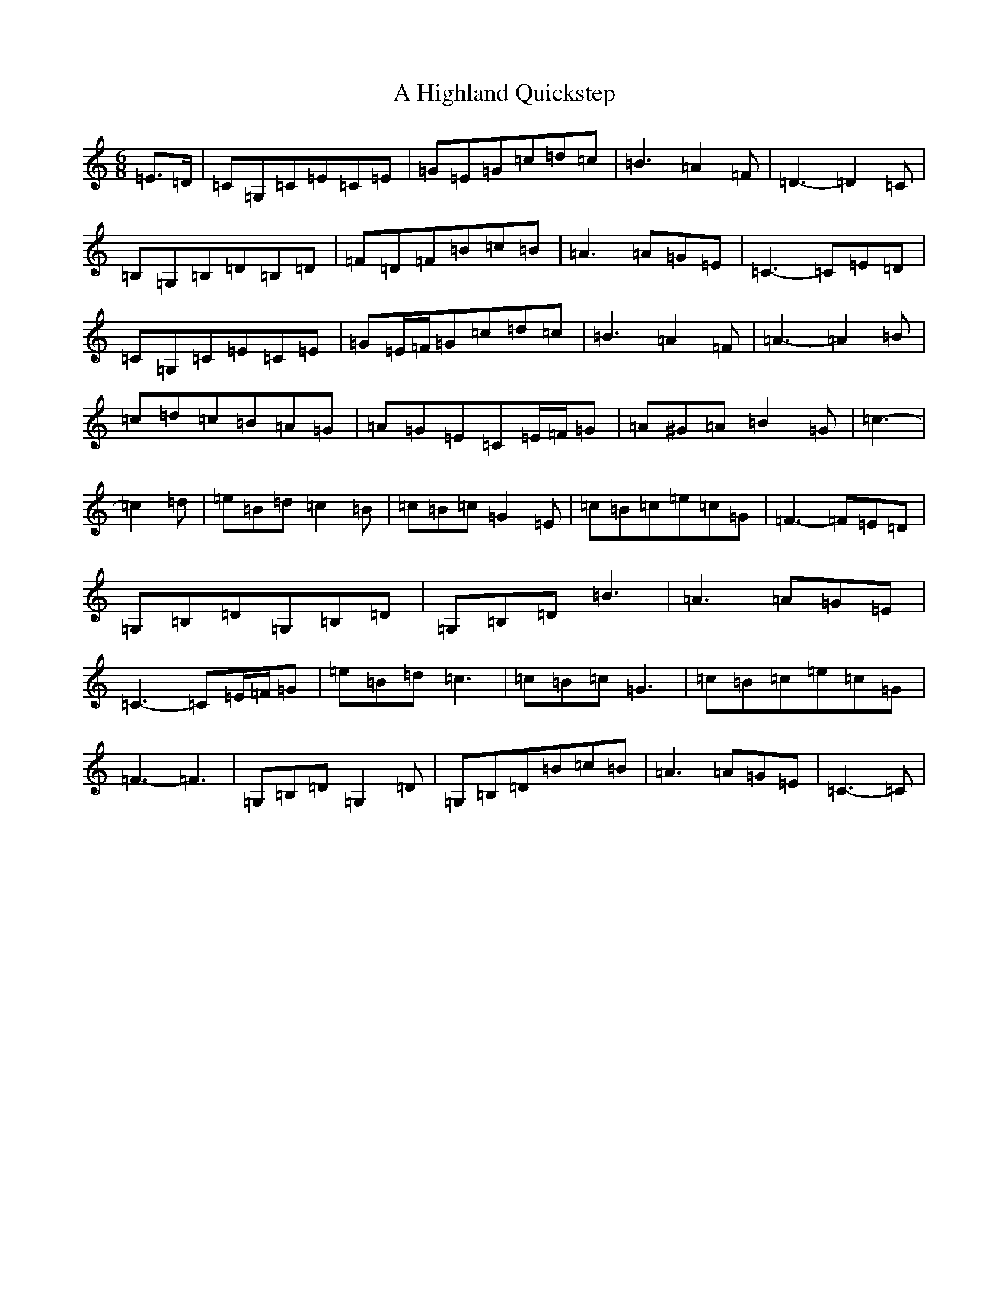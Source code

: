 X: 92
T: A Highland Quickstep
S: https://thesession.org/tunes/4715#setting17226
R: jig
M:6/8
L:1/8
K: C Major
=E>=D|=C=G,=C=E=C=E|=G=E=G=c=d=c|=B3=A2=F|=D3-=D2=C|=B,=G,=B,=D=B,=D|=F=D=F=B=c=B|=A3=A=G=E|=C3-=C=E=D|=C=G,=C=E=C=E|=G=E/2=F/2=G=c=d=c|=B3=A2=F|=A3-=A2=B|=c=d=c=B=A=G|=A=G=E=C=E/2=F/2=G|=A^G=A=B2=G|=c3-|=c2=d|=e=B=d=c2=B|=c=B=c=G2=E|=c=B=c=e=c=G|=F3-=F=E=D|=G,=B,=D=G,=B,=D|=G,=B,=D=B3|=A3=A=G=E|=C3-=C=E/2=F/2=G|=e=B=d=c3|=c=B=c=G3|=c=B=c=e=c=G|=F3-=F3|=G,=B,=D=G,2=D|=G,=B,=D=B=c=B|=A3=A=G=E|=C3-=C|